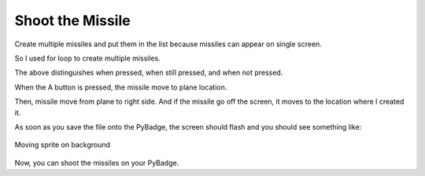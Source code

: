 .. _shoot_missile:

Shoot the Missile
==========

Create multiple missiles and put them in the list because missiles can appear on single screen.

.. code-block:: python
        :linenos:

        missiles = []

        for missile_number in range(constants.TOTAL_NUMBER_OF_MISSILES):
            missile = stage.Sprite(image_bank_3, 12, constants.OFF_SCREEN_X,
                                   constants.OFF_SCREEN_Y)
            missiles.append(missile)


So I used for loop to create multiple missiles.

.. code-block:: python
        :linenos:
        
        if keys & ugame.K_X != 0:
            if a_button == constants.button_state["button_up"]:
                a_button = constants.button_state["button_just_pressed"]
            elif a_button == constants.button_state["button_just_pressed"]:
                a_button = constants.button_state["button_still_pressed"]
        else:
            if a_button == constants.button_state["button_still_pressed"]:
                a_button = constants.button_state["button_released"]
            else:
                a_button = constants.button_state["button_up"]


The above distinguishes when pressed, when still pressed, and when not pressed.

.. code-block:: python
        :linenos:
        
        if a_button == constants.button_state["button_just_pressed"]:
            if number_of_missiles > 0:
                for missile_number in range(len(missiles)):
                    if missiles[missile_number].y < 0:
                        missiles[missile_number].move(plane.x, plane.y)

When the A button is pressed, the missile move to plane location.

.. code-block:: python
        :linenos:
        
        for missile_number in range(len(missiles)):
            if missiles[missile_number].y > 0:
                missiles[missile_number].move(missiles[missile_number].x +
                                              constants.MISSLE_SPEED,
                                              missiles[missile_number].y)
                if missiles[missile_number].x > constants.SCREEN_X:
                    missiles[missile_number].move(constants.OFF_SCREEN_X,
                                                  constants.OFF_SCREEN_Y)


Then, missile move from plane to right side. And if the missile go off the screen, it moves to the location where I created it.

As soon as you save the file onto the PyBadge, the screen should flash and you should see something like:

.. figure:: ./images/move_plane.GIF
   :width: 480 px
   :alt: Move plane
   :align: center

   Moving sprite on background

Now, you can shoot the missiles on your PyBadge.
